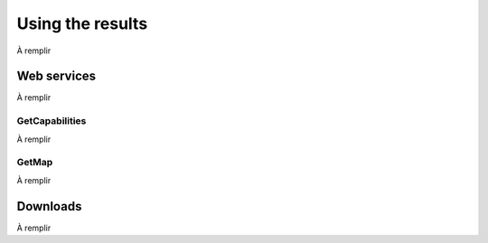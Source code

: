 Using the results
=================

À remplir

Web services
------------

À remplir

GetCapabilities
~~~~~~~~~~~~~~~

À remplir

GetMap
~~~~~~

À remplir

.. _downloads-1:

Downloads
---------

À remplir
